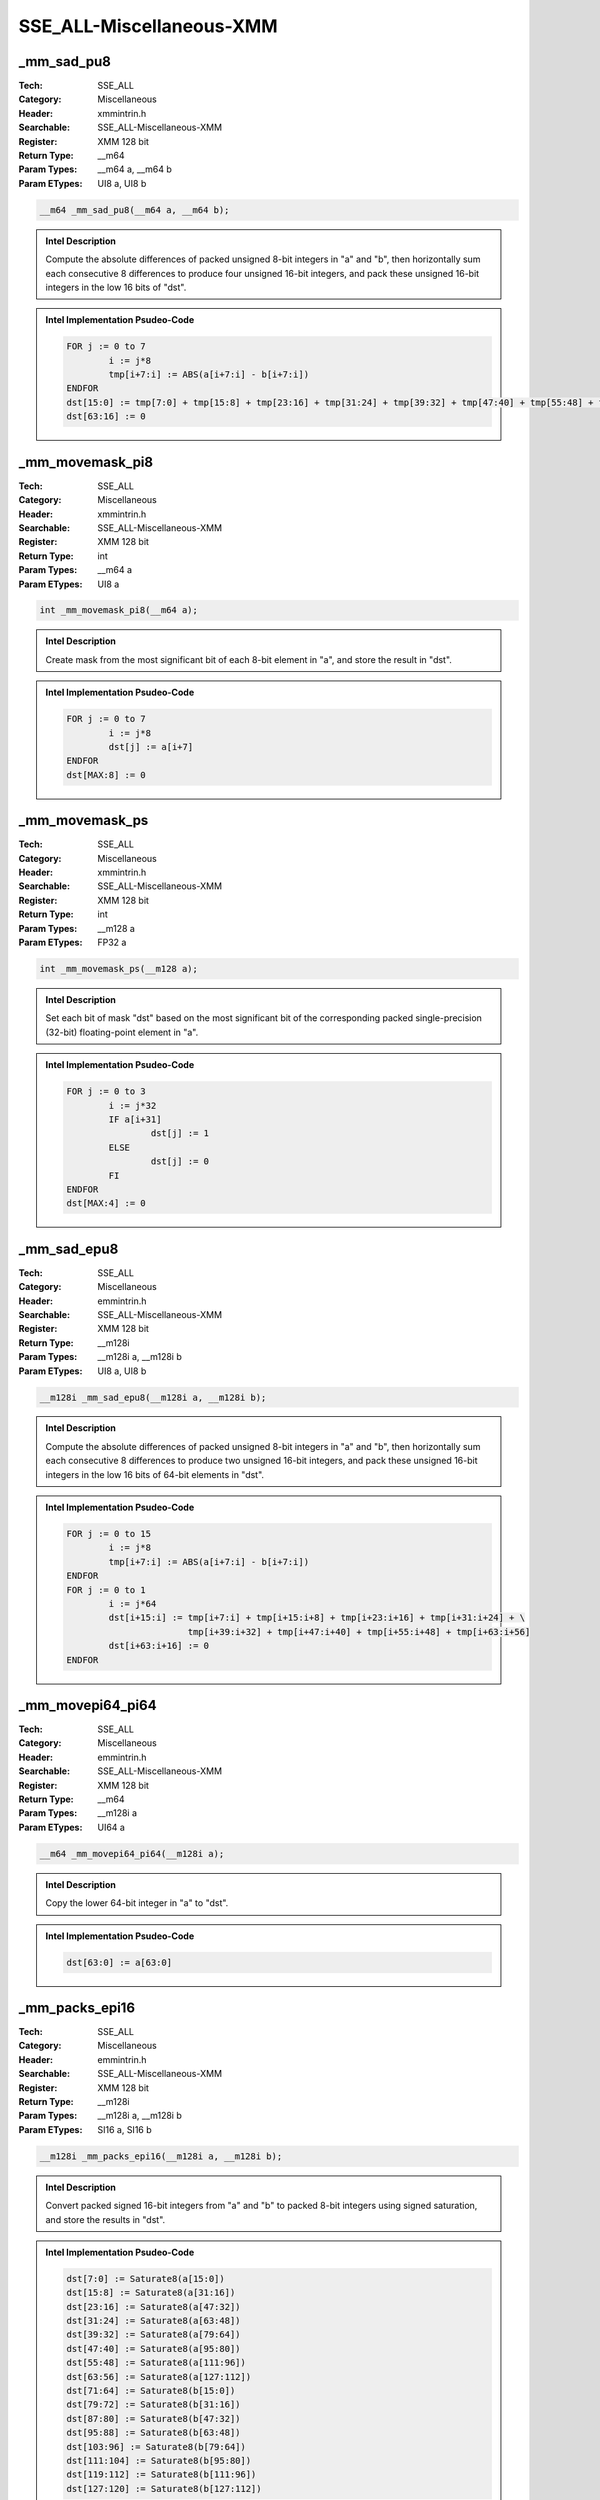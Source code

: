 SSE_ALL-Miscellaneous-XMM
=========================

_mm_sad_pu8
-----------
:Tech: SSE_ALL
:Category: Miscellaneous
:Header: xmmintrin.h
:Searchable: SSE_ALL-Miscellaneous-XMM
:Register: XMM 128 bit
:Return Type: __m64
:Param Types:
    __m64 a, 
    __m64 b
:Param ETypes:
    UI8 a, 
    UI8 b

.. code-block:: C

    __m64 _mm_sad_pu8(__m64 a, __m64 b);

.. admonition:: Intel Description

    Compute the absolute differences of packed unsigned 8-bit integers in "a" and "b", then horizontally sum each consecutive 8 differences to produce four unsigned 16-bit integers, and pack these unsigned 16-bit integers in the low 16 bits of "dst".

.. admonition:: Intel Implementation Psudeo-Code

    .. code-block:: text

        
        FOR j := 0 to 7
        	i := j*8
        	tmp[i+7:i] := ABS(a[i+7:i] - b[i+7:i])
        ENDFOR
        dst[15:0] := tmp[7:0] + tmp[15:8] + tmp[23:16] + tmp[31:24] + tmp[39:32] + tmp[47:40] + tmp[55:48] + tmp[63:56]
        dst[63:16] := 0
        	

_mm_movemask_pi8
----------------
:Tech: SSE_ALL
:Category: Miscellaneous
:Header: xmmintrin.h
:Searchable: SSE_ALL-Miscellaneous-XMM
:Register: XMM 128 bit
:Return Type: int
:Param Types:
    __m64 a
:Param ETypes:
    UI8 a

.. code-block:: C

    int _mm_movemask_pi8(__m64 a);

.. admonition:: Intel Description

    Create mask from the most significant bit of each 8-bit element in "a", and store the result in "dst".

.. admonition:: Intel Implementation Psudeo-Code

    .. code-block:: text

        
        FOR j := 0 to 7
        	i := j*8
        	dst[j] := a[i+7]
        ENDFOR
        dst[MAX:8] := 0
        	

_mm_movemask_ps
---------------
:Tech: SSE_ALL
:Category: Miscellaneous
:Header: xmmintrin.h
:Searchable: SSE_ALL-Miscellaneous-XMM
:Register: XMM 128 bit
:Return Type: int
:Param Types:
    __m128 a
:Param ETypes:
    FP32 a

.. code-block:: C

    int _mm_movemask_ps(__m128 a);

.. admonition:: Intel Description

    Set each bit of mask "dst" based on the most significant bit of the corresponding packed single-precision (32-bit) floating-point element in "a".

.. admonition:: Intel Implementation Psudeo-Code

    .. code-block:: text

        
        FOR j := 0 to 3
        	i := j*32
        	IF a[i+31]
        		dst[j] := 1
        	ELSE
        		dst[j] := 0
        	FI
        ENDFOR
        dst[MAX:4] := 0
        	

_mm_sad_epu8
------------
:Tech: SSE_ALL
:Category: Miscellaneous
:Header: emmintrin.h
:Searchable: SSE_ALL-Miscellaneous-XMM
:Register: XMM 128 bit
:Return Type: __m128i
:Param Types:
    __m128i a, 
    __m128i b
:Param ETypes:
    UI8 a, 
    UI8 b

.. code-block:: C

    __m128i _mm_sad_epu8(__m128i a, __m128i b);

.. admonition:: Intel Description

    Compute the absolute differences of packed unsigned 8-bit integers in "a" and "b", then horizontally sum each consecutive 8 differences to produce two unsigned 16-bit integers, and pack these unsigned 16-bit integers in the low 16 bits of 64-bit elements in "dst".

.. admonition:: Intel Implementation Psudeo-Code

    .. code-block:: text

        
        FOR j := 0 to 15
        	i := j*8
        	tmp[i+7:i] := ABS(a[i+7:i] - b[i+7:i])
        ENDFOR
        FOR j := 0 to 1
        	i := j*64
        	dst[i+15:i] := tmp[i+7:i] + tmp[i+15:i+8] + tmp[i+23:i+16] + tmp[i+31:i+24] + \
        	               tmp[i+39:i+32] + tmp[i+47:i+40] + tmp[i+55:i+48] + tmp[i+63:i+56]
        	dst[i+63:i+16] := 0
        ENDFOR
        	

_mm_movepi64_pi64
-----------------
:Tech: SSE_ALL
:Category: Miscellaneous
:Header: emmintrin.h
:Searchable: SSE_ALL-Miscellaneous-XMM
:Register: XMM 128 bit
:Return Type: __m64
:Param Types:
    __m128i a
:Param ETypes:
    UI64 a

.. code-block:: C

    __m64 _mm_movepi64_pi64(__m128i a);

.. admonition:: Intel Description

    Copy the lower 64-bit integer in "a" to "dst".

.. admonition:: Intel Implementation Psudeo-Code

    .. code-block:: text

        
        dst[63:0] := a[63:0]
        	

_mm_packs_epi16
---------------
:Tech: SSE_ALL
:Category: Miscellaneous
:Header: emmintrin.h
:Searchable: SSE_ALL-Miscellaneous-XMM
:Register: XMM 128 bit
:Return Type: __m128i
:Param Types:
    __m128i a, 
    __m128i b
:Param ETypes:
    SI16 a, 
    SI16 b

.. code-block:: C

    __m128i _mm_packs_epi16(__m128i a, __m128i b);

.. admonition:: Intel Description

    Convert packed signed 16-bit integers from "a" and "b" to packed 8-bit integers using signed saturation, and store the results in "dst".

.. admonition:: Intel Implementation Psudeo-Code

    .. code-block:: text

        
        dst[7:0] := Saturate8(a[15:0])
        dst[15:8] := Saturate8(a[31:16])
        dst[23:16] := Saturate8(a[47:32])
        dst[31:24] := Saturate8(a[63:48])
        dst[39:32] := Saturate8(a[79:64])
        dst[47:40] := Saturate8(a[95:80])
        dst[55:48] := Saturate8(a[111:96])
        dst[63:56] := Saturate8(a[127:112])
        dst[71:64] := Saturate8(b[15:0])
        dst[79:72] := Saturate8(b[31:16])
        dst[87:80] := Saturate8(b[47:32])
        dst[95:88] := Saturate8(b[63:48])
        dst[103:96] := Saturate8(b[79:64])
        dst[111:104] := Saturate8(b[95:80])
        dst[119:112] := Saturate8(b[111:96])
        dst[127:120] := Saturate8(b[127:112])
        	

_mm_packs_epi32
---------------
:Tech: SSE_ALL
:Category: Miscellaneous
:Header: emmintrin.h
:Searchable: SSE_ALL-Miscellaneous-XMM
:Register: XMM 128 bit
:Return Type: __m128i
:Param Types:
    __m128i a, 
    __m128i b
:Param ETypes:
    SI32 a, 
    SI32 b

.. code-block:: C

    __m128i _mm_packs_epi32(__m128i a, __m128i b);

.. admonition:: Intel Description

    Convert packed signed 32-bit integers from "a" and "b" to packed 16-bit integers using signed saturation, and store the results in "dst".

.. admonition:: Intel Implementation Psudeo-Code

    .. code-block:: text

        
        dst[15:0] := Saturate16(a[31:0])
        dst[31:16] := Saturate16(a[63:32])
        dst[47:32] := Saturate16(a[95:64])
        dst[63:48] := Saturate16(a[127:96])
        dst[79:64] := Saturate16(b[31:0])
        dst[95:80] := Saturate16(b[63:32])
        dst[111:96] := Saturate16(b[95:64])
        dst[127:112] := Saturate16(b[127:96])
        	

_mm_packus_epi16
----------------
:Tech: SSE_ALL
:Category: Miscellaneous
:Header: emmintrin.h
:Searchable: SSE_ALL-Miscellaneous-XMM
:Register: XMM 128 bit
:Return Type: __m128i
:Param Types:
    __m128i a, 
    __m128i b
:Param ETypes:
    SI16 a, 
    SI16 b

.. code-block:: C

    __m128i _mm_packus_epi16(__m128i a, __m128i b);

.. admonition:: Intel Description

    Convert packed signed 16-bit integers from "a" and "b" to packed 8-bit integers using unsigned saturation, and store the results in "dst".

.. admonition:: Intel Implementation Psudeo-Code

    .. code-block:: text

        
        dst[7:0] := SaturateU8(a[15:0])
        dst[15:8] := SaturateU8(a[31:16])
        dst[23:16] := SaturateU8(a[47:32])
        dst[31:24] := SaturateU8(a[63:48])
        dst[39:32] := SaturateU8(a[79:64])
        dst[47:40] := SaturateU8(a[95:80])
        dst[55:48] := SaturateU8(a[111:96])
        dst[63:56] := SaturateU8(a[127:112])
        dst[71:64] := SaturateU8(b[15:0])
        dst[79:72] := SaturateU8(b[31:16])
        dst[87:80] := SaturateU8(b[47:32])
        dst[95:88] := SaturateU8(b[63:48])
        dst[103:96] := SaturateU8(b[79:64])
        dst[111:104] := SaturateU8(b[95:80])
        dst[119:112] := SaturateU8(b[111:96])
        dst[127:120] := SaturateU8(b[127:112])
        	

_mm_movemask_epi8
-----------------
:Tech: SSE_ALL
:Category: Miscellaneous
:Header: emmintrin.h
:Searchable: SSE_ALL-Miscellaneous-XMM
:Register: XMM 128 bit
:Return Type: int
:Param Types:
    __m128i a
:Param ETypes:
    UI8 a

.. code-block:: C

    int _mm_movemask_epi8(__m128i a);

.. admonition:: Intel Description

    Create mask from the most significant bit of each 8-bit element in "a", and store the result in "dst".

.. admonition:: Intel Implementation Psudeo-Code

    .. code-block:: text

        
        FOR j := 0 to 15
        	i := j*8
        	dst[j] := a[i+7]
        ENDFOR
        dst[MAX:16] := 0
        	

_mm_movemask_pd
---------------
:Tech: SSE_ALL
:Category: Miscellaneous
:Header: emmintrin.h
:Searchable: SSE_ALL-Miscellaneous-XMM
:Register: XMM 128 bit
:Return Type: int
:Param Types:
    __m128d a
:Param ETypes:
    FP64 a

.. code-block:: C

    int _mm_movemask_pd(__m128d a);

.. admonition:: Intel Description

    Set each bit of mask "dst" based on the most significant bit of the corresponding packed double-precision (64-bit) floating-point element in "a".

.. admonition:: Intel Implementation Psudeo-Code

    .. code-block:: text

        
        FOR j := 0 to 1
        	i := j*64
        	IF a[i+63]
        		dst[j] := 1
        	ELSE
        		dst[j] := 0
        	FI
        ENDFOR
        dst[MAX:2] := 0
        	

_mm_mpsadbw_epu8
----------------
:Tech: SSE_ALL
:Category: Miscellaneous
:Header: smmintrin.h
:Searchable: SSE_ALL-Miscellaneous-XMM
:Register: XMM 128 bit
:Return Type: __m128i
:Param Types:
    __m128i a, 
    __m128i b, 
    const int imm8
:Param ETypes:
    UI8 a, 
    UI8 b, 
    IMM imm8

.. code-block:: C

    __m128i _mm_mpsadbw_epu8(__m128i a, __m128i b,
                             const int imm8)

.. admonition:: Intel Description

    Compute the sum of absolute differences (SADs) of quadruplets of unsigned 8-bit integers in "a" compared to those in "b", and store the 16-bit results in "dst".
    	Eight SADs are performed using one quadruplet from "b" and eight quadruplets from "a". One quadruplet is selected from "b" starting at on the offset specified in "imm8". Eight quadruplets are formed from sequential 8-bit integers selected from "a" starting at the offset specified in "imm8".

.. admonition:: Intel Implementation Psudeo-Code

    .. code-block:: text

        
        DEFINE MPSADBW(a[127:0], b[127:0], imm8[2:0]) {
        	a_offset := imm8[2]*32
        	b_offset := imm8[1:0]*32
        	FOR j := 0 to 7
        		i := j*8
        		k := a_offset+i
        		l := b_offset
        		tmp[i*2+15:i*2] := ABS(Signed(a[k+7:k] - b[l+7:l])) + ABS(Signed(a[k+15:k+8] - b[l+15:l+8])) + \
        		                   ABS(Signed(a[k+23:k+16] - b[l+23:l+16])) + ABS(Signed(a[k+31:k+24] - b[l+31:l+24]))
        	ENDFOR
        	RETURN tmp[127:0]
        }
        dst[127:0] := MPSADBW(a[127:0], b[127:0], imm8[2:0])
        	

_mm_packus_epi32
----------------
:Tech: SSE_ALL
:Category: Miscellaneous
:Header: smmintrin.h
:Searchable: SSE_ALL-Miscellaneous-XMM
:Register: XMM 128 bit
:Return Type: __m128i
:Param Types:
    __m128i a, 
    __m128i b
:Param ETypes:
    SI32 a, 
    SI32 b

.. code-block:: C

    __m128i _mm_packus_epi32(__m128i a, __m128i b);

.. admonition:: Intel Description

    Convert packed signed 32-bit integers from "a" and "b" to packed 16-bit integers using unsigned saturation, and store the results in "dst".

.. admonition:: Intel Implementation Psudeo-Code

    .. code-block:: text

        
        dst[15:0] := SaturateU16(a[31:0])
        dst[31:16] := SaturateU16(a[63:32])
        dst[47:32] := SaturateU16(a[95:64])
        dst[63:48] := SaturateU16(a[127:96])
        dst[79:64] := SaturateU16(b[31:0])
        dst[95:80] := SaturateU16(b[63:32])
        dst[111:96] := SaturateU16(b[95:64])
        dst[127:112] := SaturateU16(b[127:96])
        	

_mm_minpos_epu16
----------------
:Tech: SSE_ALL
:Category: Miscellaneous
:Header: smmintrin.h
:Searchable: SSE_ALL-Miscellaneous-XMM
:Register: XMM 128 bit
:Return Type: __m128i
:Param Types:
    __m128i a
:Param ETypes:
    UI16 a

.. code-block:: C

    __m128i _mm_minpos_epu16(__m128i a);

.. admonition:: Intel Description

    Horizontally compute the minimum amongst the packed unsigned 16-bit integers in "a", store the minimum and index in "dst", and zero the remaining bits in "dst".

.. admonition:: Intel Implementation Psudeo-Code

    .. code-block:: text

        
        index[2:0] := 0
        min[15:0] := a[15:0]
        FOR j := 0 to 7
        	i := j*16
        	IF a[i+15:i] < min[15:0]
        		index[2:0] := j
        		min[15:0] := a[i+15:i]
        	FI
        ENDFOR
        dst[15:0] := min[15:0]
        dst[18:16] := index[2:0]
        dst[127:19] := 0
        	

_mm_alignr_epi8
---------------
:Tech: SSE_ALL
:Category: Miscellaneous
:Header: tmmintrin.h
:Searchable: SSE_ALL-Miscellaneous-XMM
:Register: XMM 128 bit
:Return Type: __m128i
:Param Types:
    __m128i a, 
    __m128i b, 
    int imm8
:Param ETypes:
    UI8 a, 
    UI8 b, 
    IMM imm8

.. code-block:: C

    __m128i _mm_alignr_epi8(__m128i a, __m128i b, int imm8);

.. admonition:: Intel Description

    Concatenate 16-byte blocks in "a" and "b" into a 32-byte temporary result, shift the result right by "imm8" bytes, and store the low 16 bytes in "dst".

.. admonition:: Intel Implementation Psudeo-Code

    .. code-block:: text

        
        tmp[255:0] := ((a[127:0] << 128)[255:0] OR b[127:0]) >> (imm8*8)
        dst[127:0] := tmp[127:0]
        	

_mm_alignr_pi8
--------------
:Tech: SSE_ALL
:Category: Miscellaneous
:Header: tmmintrin.h
:Searchable: SSE_ALL-Miscellaneous-XMM
:Register: XMM 128 bit
:Return Type: __m64
:Param Types:
    __m64 a, 
    __m64 b, 
    int imm8
:Param ETypes:
    UI8 a, 
    UI8 b, 
    IMM imm8

.. code-block:: C

    __m64 _mm_alignr_pi8(__m64 a, __m64 b, int imm8);

.. admonition:: Intel Description

    Concatenate 8-byte blocks in "a" and "b" into a 16-byte temporary result, shift the result right by "imm8" bytes, and store the low 16 bytes in "dst".

.. admonition:: Intel Implementation Psudeo-Code

    .. code-block:: text

        
        tmp[127:0] := ((a[63:0] << 64)[127:0] OR b[63:0]) >> (imm8*8)
        dst[63:0] := tmp[63:0]
        	

